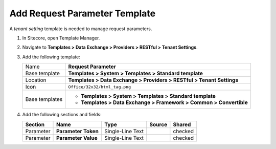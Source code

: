 Add Request Parameter Template
=======================================

A *tenant setting* template is needed to manage request parameters. 

1. In Sitecore, open Template Manager.
2. Navigate to **Templates > Data Exchange > Providers > RESTful > Tenant Settings**.
3. Add the following template:

   +-------------------+---------------------------------------------------------------------------------------------+
   | Name              | **Request Parameter**                                                                       |
   +-------------------+---------------------------------------------------------------------------------------------+
   | Base template     | **Templates > System > Templates > Standard template**                                      |
   +-------------------+---------------------------------------------------------------------------------------------+
   | Location          | **Templates > Data Exchange > Providers > RESTful > Tenant Settings**                       |
   +-------------------+---------------------------------------------------------------------------------------------+
   | Icon              | ``Office/32x32/html_tag.png``                                                               |
   +-------------------+---------------------------------------------------------------------------------------------+
   | Base templates    | * **Templates > System > Templates > Standard template**                                    |
   |                   | * **Templates > Data Exchange > Framework > Common > Convertible**                          |
   +-------------------+---------------------------------------------------------------------------------------------+

4. Add the following sections and fields:

   +--------------------+-----------------------------+-----------------------+--------------+------------+
   | Section            | Name                        | Type                  | Source       | Shared     |
   +====================+=============================+=======================+==============+============+
   | Parameter          | **Parameter Token**         | Single-Line Text      |              | checked    |
   +--------------------+-----------------------------+-----------------------+--------------+------------+
   | Parameter          | **Parameter Value**         | Single-Line Text      |              | checked    |
   +--------------------+-----------------------------+-----------------------+--------------+------------+



